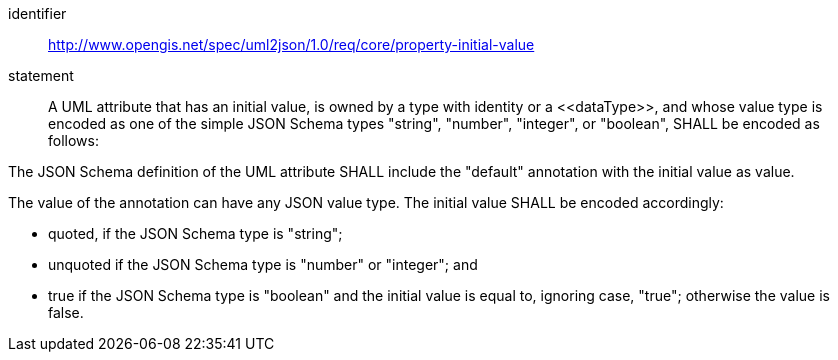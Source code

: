 [requirement]
====
[%metadata]
identifier:: http://www.opengis.net/spec/uml2json/1.0/req/core/property-initial-value
statement:: A UML attribute that has an initial value, is owned by a type with identity or a \<<dataType>>, and whose value type is encoded as one of the simple JSON Schema types "string", "number", "integer", or "boolean", SHALL be encoded as follows:

[.component,class=part]
--
The JSON Schema definition of the UML attribute SHALL include the "default" annotation with the initial value as value.
--

[.component,class=part]
--
The value of the annotation can have any JSON value type. The initial value SHALL be encoded accordingly: 

* quoted, if the JSON Schema type is "string";
* unquoted if the JSON Schema type is "number" or "integer"; and 
* true if the JSON Schema type is "boolean" and the initial value is equal to, ignoring case, "true"; otherwise the value is false.
--
====